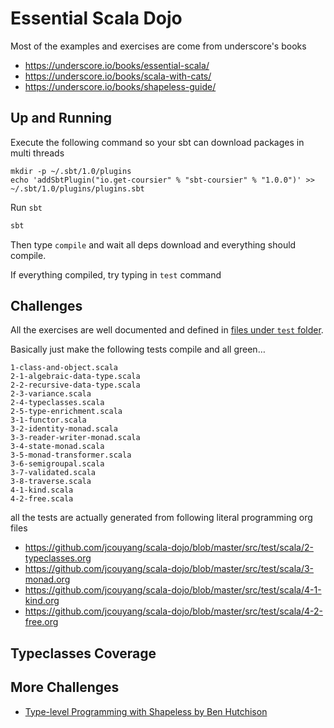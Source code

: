 * Essential Scala Dojo

Most of the examples and exercises are come from underscore's books 

- https://underscore.io/books/essential-scala/
- https://underscore.io/books/scala-with-cats/
- https://underscore.io/books/shapeless-guide/

** Up and Running
Execute the following command so your sbt can download packages in multi threads

#+BEGIN_SRC shell-script
mkdir -p ~/.sbt/1.0/plugins
echo 'addSbtPlugin("io.get-coursier" % "sbt-coursier" % "1.0.0")' >> ~/.sbt/1.0/plugins/plugins.sbt
#+END_SRC

Run =sbt=
#+BEGIN_SRC sh
sbt
#+END_SRC

Then type =compile= and wait all deps download and everything should compile.

If everything compiled, try typing in =test= command

** Challenges

All the exercises are well documented and defined in [[https://github.com/jcouyang/scala-dojo/tree/master/src/test/scala][files under =test= folder]].

Basically just make the following tests compile and all green...

#+BEGIN_EXAMPLE
1-class-and-object.scala
2-1-algebraic-data-type.scala
2-2-recursive-data-type.scala
2-3-variance.scala
2-4-typeclasses.scala
2-5-type-enrichment.scala
3-1-functor.scala
3-2-identity-monad.scala
3-3-reader-writer-monad.scala
3-4-state-monad.scala
3-5-monad-transformer.scala
3-6-semigroupal.scala
3-7-validated.scala
3-8-traverse.scala
4-1-kind.scala
4-2-free.scala
#+END_EXAMPLE

all the tests are actually generated from following literal programming org files
- https://github.com/jcouyang/scala-dojo/blob/master/src/test/scala/2-typeclasses.org
- https://github.com/jcouyang/scala-dojo/blob/master/src/test/scala/3-monad.org
- https://github.com/jcouyang/scala-dojo/blob/master/src/test/scala/4-1-kind.org
- https://github.com/jcouyang/scala-dojo/blob/master/src/test/scala/4-2-free.org

** Typeclasses Coverage
[[https://user-images.githubusercontent.com/1235045/46420398-4b1a9580-c773-11e8-8dd7-bf1c7335f8f7.PNG]]


** More Challenges
- [[http://benhutchison.com/learningshapeless/slides/][Type-level Programming with Shapeless by Ben Hutchison]]
